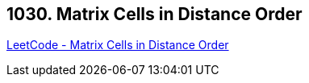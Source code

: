 == 1030. Matrix Cells in Distance Order

https://leetcode.com/problems/matrix-cells-in-distance-order/[LeetCode - Matrix Cells in Distance Order]

